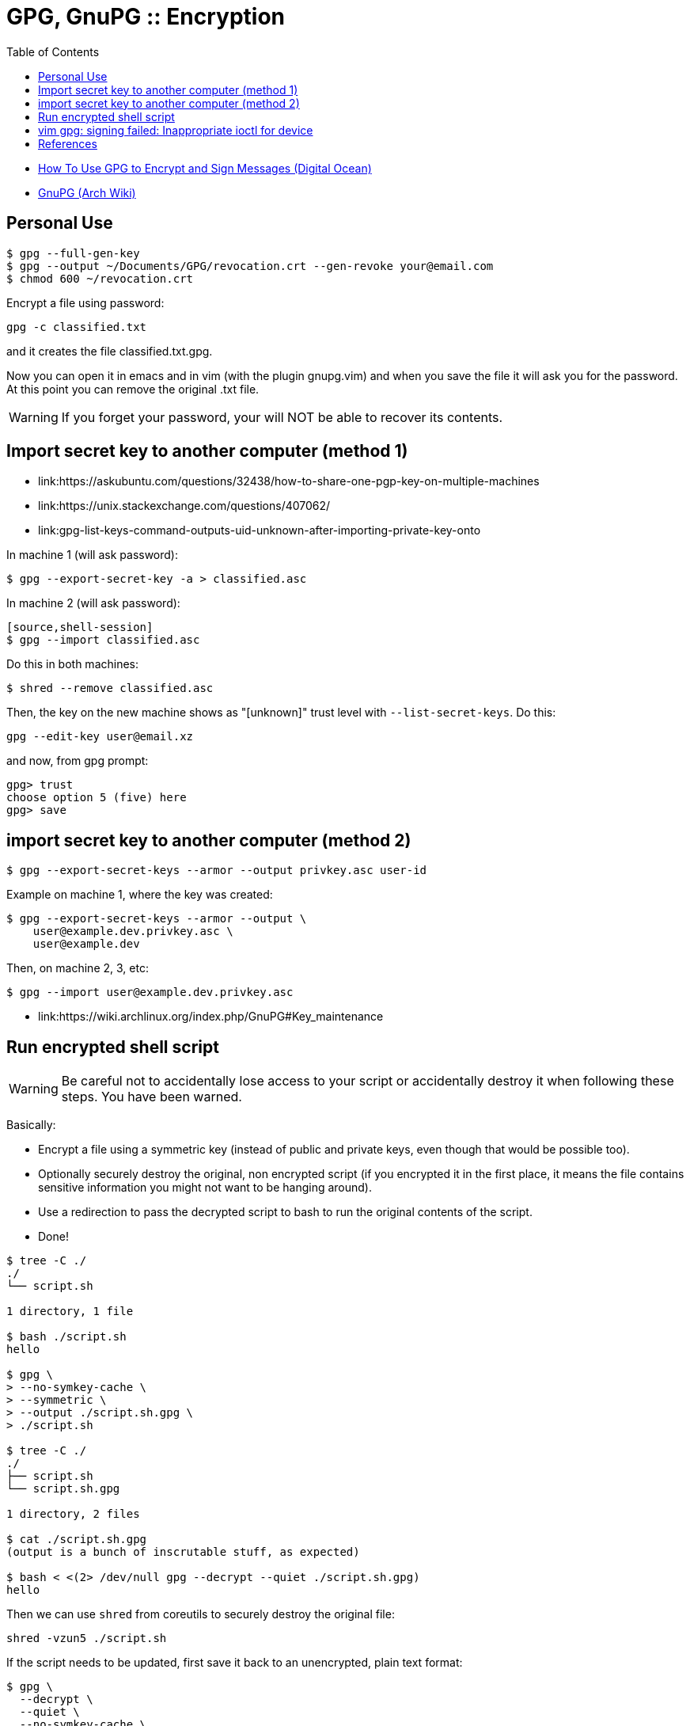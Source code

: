 = GPG, GnuPG :: Encryption
:page-tags: gpg gnupg encryption command-line
:toc: left
:icons: font
:imagesdir: ../__assets

* link:https://www.digitalocean.com/community/tutorials/how-to-use-gpg-to-encrypt-and-sign-messages[How To Use GPG to Encrypt and Sign Messages (Digital Ocean)^]
* link:https://wiki.archlinux.org/index.php/GnuPG[GnuPG (Arch Wiki)^]

== Personal Use

[source,shell-session]
----
$ gpg --full-gen-key
$ gpg --output ~/Documents/GPG/revocation.crt --gen-revoke your@email.com
$ chmod 600 ~/revocation.crt
----

Encrypt a file using password:

[source,shell-session]
----
gpg -c classified.txt
----

and it creates the file classified.txt.gpg.

Now you can open it in emacs and in vim (with the plugin gnupg.vim) and when you save the file it will ask you for the password.
At this point you can remove the original .txt file.

[WARNING]
====
If you forget your password, your will NOT be able to recover its contents.
====

== Import secret key to another computer (method 1)

* link:https://askubuntu.com/questions/32438/how-to-share-one-pgp-key-on-multiple-machines
* link:https://unix.stackexchange.com/questions/407062/
* link:gpg-list-keys-command-outputs-uid-unknown-after-importing-private-key-onto

In machine 1 (will ask password):

[source,shell-session]
----
$ gpg --export-secret-key -a > classified.asc
----

In machine 2 (will ask password):

----
[source,shell-session]
$ gpg --import classified.asc
----

Do this in both machines:

[source,shell-session]
----
$ shred --remove classified.asc
----

Then, the key on the new machine shows as "[unknown]" trust level with `--list-secret-keys`.
Do this:

[source,shell-session]
----
gpg --edit-key user@email.xz
----

and now, from gpg prompt:

[source,text]
----
gpg> trust
choose option 5 (five) here
gpg> save
----

== import secret key to another computer (method 2)

[source,shell-session]
----
$ gpg --export-secret-keys --armor --output privkey.asc user-id
----

Example on machine 1, where the key was created:

[source,shell-session]
----
$ gpg --export-secret-keys --armor --output \
    user@example.dev.privkey.asc \
    user@example.dev
----

Then, on machine 2, 3, etc:

[source,shell-session]
----
$ gpg --import user@example.dev.privkey.asc
----

* link:https://wiki.archlinux.org/index.php/GnuPG#Key_maintenance

== Run encrypted shell script

[WARNING]
====
Be careful not to accidentally lose access to your script or accidentally destroy it when following these steps.
You have been warned.
====

Basically:

* Encrypt a file using a symmetric key (instead of public and private keys, even though that would be possible too).
* Optionally securely destroy the original, non encrypted script (if you encrypted it in the first place, it means the file contains sensitive information you might not want to be hanging around).
* Use a redirection to pass the decrypted script to bash to run the original contents of the script.
* Done!

[source,shell-session]
----
$ tree -C ./
./
└── script.sh

1 directory, 1 file

$ bash ./script.sh
hello

$ gpg \
> --no-symkey-cache \
> --symmetric \
> --output ./script.sh.gpg \
> ./script.sh

$ tree -C ./
./
├── script.sh
└── script.sh.gpg

1 directory, 2 files

$ cat ./script.sh.gpg
(output is a bunch of inscrutable stuff, as expected)

$ bash < <(2> /dev/null gpg --decrypt --quiet ./script.sh.gpg)
hello
----

Then we can use `shred` from coreutils to securely destroy the original file:

[source,shell-session]
----
shred -vzun5 ./script.sh
----

If the script needs to be updated, first save it back to an unencrypted, plain text format:

[source,shell-session]
----
$ gpg \
  --decrypt \
  --quiet \
  --no-symkey-cache \
  --output ./tmpscript.sh \
  ./script.sh.gpg
----

Edit the file, save it and encrypt it again (like shown earlier above).

image::tree-script-sh-1-2023-09-05T13-46-08-832Z.png[tree -C ./ example]

== vim gpg: signing failed: Inappropriate ioctl for device

I sign my commits with a gpg key.
Using fugitive.vim and attempting to do a commit from inside vim's fugitive buffer would result in this error (even though it would work just fine if doing `git commit` from the command line):

[source,text]
----
gpg: signing failed: Inappropriate ioctl for device
----

The problem is that gpg cannot show the prompt to ask for the passphrase.
The solution involves adding a few lines to two config files in `~/.gnupg`:

First, in `$HOME/.gnupg/gpg.conf`:

.$HOME/.gnupg/gpg.conf
[source,text]
----
use-agent
pinentry-mode loopback
----

And then in `$HOME/.gnupg/gpg-agent.conf`:

.$HOME/.gnupg/gpg-agent.conf
[source,text]
----
allow-loopback-pinentry
----

Reopen vim and now doing commits from fugitive's buffer should cause the passphrase to be asked for in vim's command line.

== References

* link:https://wiki.archlinux.org/title/GnuPG[GnuPG :: Arch Wiki^]
